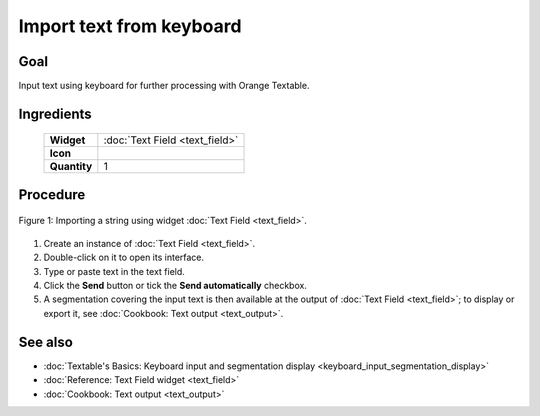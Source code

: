 .. meta::
   :description: Orange Textable documentation, import text from keyboard
   :keywords: Orange, Textable, documentation, import, text, keyboard

Import text from keyboard
=============================

Goal
--------

Input text using keyboard for further processing with Orange Textable.

Ingredients
---------------

  ==============  =======
   **Widget**      :doc:`Text Field <text_field>`
   **Icon**        |text_field_icon|
   **Quantity**    1
  ==============  =======

.. |text_field_icon| image:: figures/TextField_36.png

Procedure
-------------

.. _import_text_keyboard_fig1:

.. figure:: figures/text_field_example_cookbook.png
   :align: center
   :alt: Example usage of widget Text Field
   :scale: 75%

   Figure 1: Importing a string using widget :doc:`Text Field <text_field>`.

1. Create an instance of :doc:`Text Field <text_field>`.

2. Double-click on it to open its interface.

3. Type or paste text in the text field.

4. Click the **Send** button or tick the **Send automatically**
   checkbox.

5. A segmentation covering the input text is then available at the
   output of :doc:`Text Field <text_field>`;
   to display or export it, see :doc:`Cookbook: Text output <text_output>`.

See also
------------

- :doc:`Textable's Basics: Keyboard input and segmentation display <keyboard_input_segmentation_display>`
- :doc:`Reference: Text Field widget <text_field>`
- :doc:`Cookbook: Text output <text_output>`